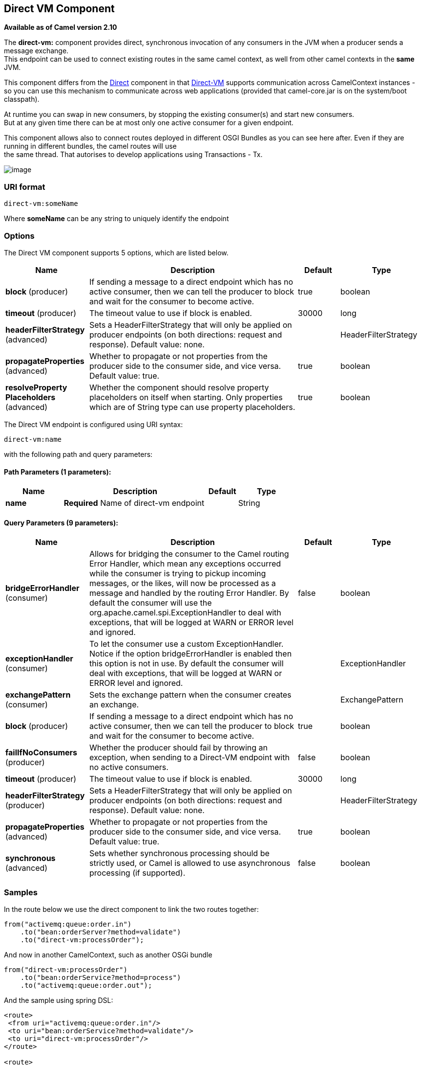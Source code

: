 [[direct-vm-component]]
== Direct VM Component

*Available as of Camel version 2.10*

The *direct-vm:* component provides direct, synchronous invocation of
any consumers in the JVM when a producer sends a message exchange. +
 This endpoint can be used to connect existing routes in the same camel
context, as well from other camel contexts in the *same* JVM.

This component differs from the <<direct-component,Direct>> component in
that <<direct-vm-component,Direct-VM>> supports communication across
CamelContext instances - so you can use this mechanism to communicate
across web applications (provided that camel-core.jar is on the
system/boot classpath).

At runtime you can swap in new consumers, by stopping the existing
consumer(s) and start new consumers. +
 But at any given time there can be at most only one active consumer for
a given endpoint.

This component allows also to connect routes deployed in different OSGI
Bundles as you can see here after. Even if they are running in different
bundles, the camel routes will use +
 the same thread. That autorises to develop applications using
Transactions - Tx.

image:camel-direct-vm.png[image]

=== URI format

[source]
----
direct-vm:someName
----

Where *someName* can be any string to uniquely identify the endpoint

=== Options



// component options: START
The Direct VM component supports 5 options, which are listed below.



[width="100%",cols="2,5,^1,2",options="header"]
|===
| Name | Description | Default | Type
| *block* (producer) | If sending a message to a direct endpoint which has no active consumer, then we can tell the producer to block and wait for the consumer to become active. | true | boolean
| *timeout* (producer) | The timeout value to use if block is enabled. | 30000 | long
| *headerFilterStrategy* (advanced) | Sets a HeaderFilterStrategy that will only be applied on producer endpoints (on both directions: request and response). Default value: none. |  | HeaderFilterStrategy
| *propagateProperties* (advanced) | Whether to propagate or not properties from the producer side to the consumer side, and vice versa. Default value: true. | true | boolean
| *resolveProperty Placeholders* (advanced) | Whether the component should resolve property placeholders on itself when starting. Only properties which are of String type can use property placeholders. | true | boolean
|===
// component options: END




// endpoint options: START
The Direct VM endpoint is configured using URI syntax:

----
direct-vm:name
----

with the following path and query parameters:

==== Path Parameters (1 parameters):


[width="100%",cols="2,5,^1,2",options="header"]
|===
| Name | Description | Default | Type
| *name* | *Required* Name of direct-vm endpoint |  | String
|===


==== Query Parameters (9 parameters):


[width="100%",cols="2,5,^1,2",options="header"]
|===
| Name | Description | Default | Type
| *bridgeErrorHandler* (consumer) | Allows for bridging the consumer to the Camel routing Error Handler, which mean any exceptions occurred while the consumer is trying to pickup incoming messages, or the likes, will now be processed as a message and handled by the routing Error Handler. By default the consumer will use the org.apache.camel.spi.ExceptionHandler to deal with exceptions, that will be logged at WARN or ERROR level and ignored. | false | boolean
| *exceptionHandler* (consumer) | To let the consumer use a custom ExceptionHandler. Notice if the option bridgeErrorHandler is enabled then this option is not in use. By default the consumer will deal with exceptions, that will be logged at WARN or ERROR level and ignored. |  | ExceptionHandler
| *exchangePattern* (consumer) | Sets the exchange pattern when the consumer creates an exchange. |  | ExchangePattern
| *block* (producer) | If sending a message to a direct endpoint which has no active consumer, then we can tell the producer to block and wait for the consumer to become active. | true | boolean
| *failIfNoConsumers* (producer) | Whether the producer should fail by throwing an exception, when sending to a Direct-VM endpoint with no active consumers. | false | boolean
| *timeout* (producer) | The timeout value to use if block is enabled. | 30000 | long
| *headerFilterStrategy* (producer) | Sets a HeaderFilterStrategy that will only be applied on producer endpoints (on both directions: request and response). Default value: none. |  | HeaderFilterStrategy
| *propagateProperties* (advanced) | Whether to propagate or not properties from the producer side to the consumer side, and vice versa. Default value: true. | true | boolean
| *synchronous* (advanced) | Sets whether synchronous processing should be strictly used, or Camel is allowed to use asynchronous processing (if supported). | false | boolean
|===
// endpoint options: END


=== Samples

In the route below we use the direct component to link the two routes
together:

[source,java]
----
from("activemq:queue:order.in")
    .to("bean:orderServer?method=validate")
    .to("direct-vm:processOrder");
----

And now in another CamelContext, such as another OSGi bundle

[source,java]
----
from("direct-vm:processOrder")
    .to("bean:orderService?method=process")
    .to("activemq:queue:order.out");
----

And the sample using spring DSL:

[source,xml]
----
<route>
 <from uri="activemq:queue:order.in"/>
 <to uri="bean:orderService?method=validate"/>
 <to uri="direct-vm:processOrder"/>
</route>

<route>
 <from uri="direct-vm:processOrder"/>
 <to uri="bean:orderService?method=process"/>
 <to uri="activemq:queue:order.out"/>
</route>
----

=== See Also

* <<direct-component,Direct>>
* <<seda-component,SEDA>>
* <<vm-component,VM>>

